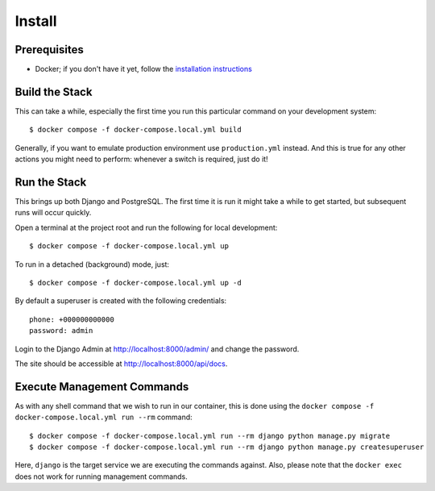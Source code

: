 Install
======================================================================

Prerequisites
----------------------------------------------------------------------

* Docker; if you don't have it yet, follow the `installation instructions`_

.. _`installation instructions`: https://docs.docker.com/install/#supported-platforms

Build the Stack
---------------

This can take a while, especially the first time you run this particular command on your development system::

    $ docker compose -f docker-compose.local.yml build

Generally, if you want to emulate production environment use ``production.yml`` instead. And this is true for any other actions you might need to perform: whenever a switch is required, just do it!

Run the Stack
-------------

This brings up both Django and PostgreSQL. The first time it is run it might take a while to get started, but subsequent runs will occur quickly.

Open a terminal at the project root and run the following for local development::

    $ docker compose -f docker-compose.local.yml up

To run in a detached (background) mode, just::

    $ docker compose -f docker-compose.local.yml up -d

By default a superuser is created with the following credentials::

    phone: +000000000000
    password: admin

Login to the Django Admin at http://localhost:8000/admin/ and change the password.

The site should be accessible at http://localhost:8000/api/docs.

Execute Management Commands
---------------------------

As with any shell command that we wish to run in our container, this is done using the ``docker compose -f docker-compose.local.yml run --rm`` command: ::

    $ docker compose -f docker-compose.local.yml run --rm django python manage.py migrate
    $ docker compose -f docker-compose.local.yml run --rm django python manage.py createsuperuser

Here, ``django`` is the target service we are executing the commands against.
Also, please note that the ``docker exec`` does not work for running management commands.
